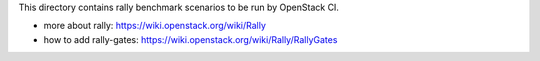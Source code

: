 This directory contains rally benchmark scenarios to be run by OpenStack CI.


* more about rally: https://wiki.openstack.org/wiki/Rally
* how to add rally-gates: https://wiki.openstack.org/wiki/Rally/RallyGates
